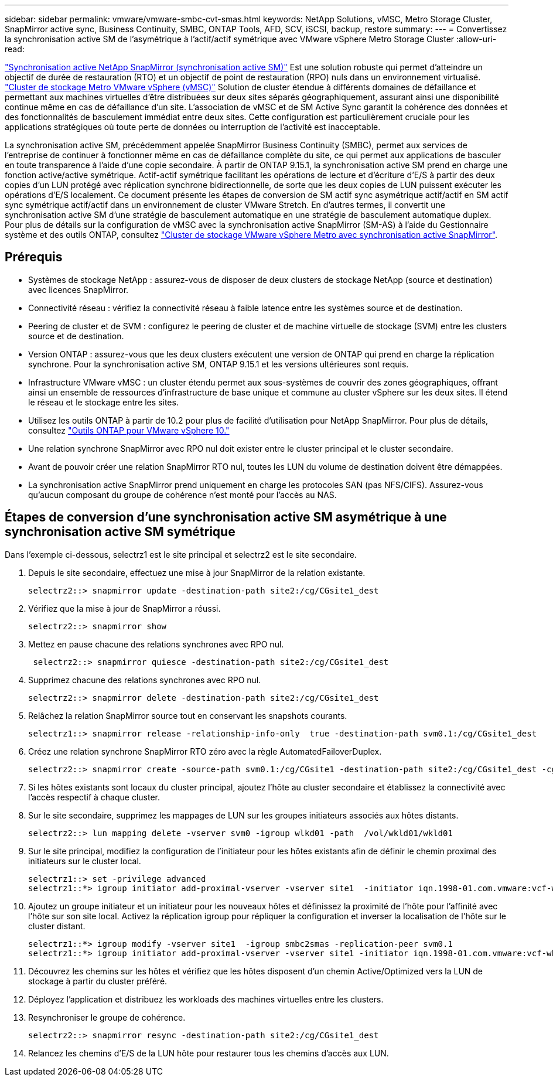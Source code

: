 ---
sidebar: sidebar 
permalink: vmware/vmware-smbc-cvt-smas.html 
keywords: NetApp Solutions, vMSC, Metro Storage Cluster, SnapMirror active sync, Business Continuity, SMBC, ONTAP Tools, AFD, SCV, iSCSI, backup, restore 
summary:  
---
= Convertissez la synchronisation active SM de l'asymétrique à l'actif/actif symétrique avec VMware vSphere Metro Storage Cluster
:allow-uri-read: 


link:https://docs.netapp.com/us-en/ontap/snapmirror-active-sync/["Synchronisation active NetApp SnapMirror (synchronisation active SM)"] Est une solution robuste qui permet d'atteindre un objectif de durée de restauration (RTO) et un objectif de point de restauration (RPO) nuls dans un environnement virtualisé. link:https://docs.netapp.com/us-en/ontap-apps-dbs/vmware/vmware_vmsc_overview.html["Cluster de stockage Metro VMware vSphere (vMSC)"] Solution de cluster étendue à différents domaines de défaillance et permettant aux machines virtuelles d'être distribuées sur deux sites séparés géographiquement, assurant ainsi une disponibilité continue même en cas de défaillance d'un site. L'association de vMSC et de SM Active Sync garantit la cohérence des données et des fonctionnalités de basculement immédiat entre deux sites. Cette configuration est particulièrement cruciale pour les applications stratégiques où toute perte de données ou interruption de l'activité est inacceptable.

La synchronisation active SM, précédemment appelée SnapMirror Business Continuity (SMBC), permet aux services de l'entreprise de continuer à fonctionner même en cas de défaillance complète du site, ce qui permet aux applications de basculer en toute transparence à l'aide d'une copie secondaire. À partir de ONTAP 9.15.1, la synchronisation active SM prend en charge une fonction active/active symétrique. Actif-actif symétrique facilitant les opérations de lecture et d'écriture d'E/S à partir des deux copies d'un LUN protégé avec réplication synchrone bidirectionnelle, de sorte que les deux copies de LUN puissent exécuter les opérations d'E/S localement. Ce document présente les étapes de conversion de SM actif sync asymétrique actif/actif en SM actif sync symétrique actif/actif dans un environnement de cluster VMware Stretch. En d'autres termes, il convertit une synchronisation active SM d'une stratégie de basculement automatique en une stratégie de basculement automatique duplex. Pour plus de détails sur la configuration de vMSC avec la synchronisation active SnapMirror (SM-AS) à l'aide du Gestionnaire système et des outils ONTAP, consultez link:https://docs.netapp.com/us-en/netapp-solutions/vmware/vmware-vmsc-with-smas.html["Cluster de stockage VMware vSphere Metro avec synchronisation active SnapMirror"].



== Prérequis

* Systèmes de stockage NetApp : assurez-vous de disposer de deux clusters de stockage NetApp (source et destination) avec licences SnapMirror.
* Connectivité réseau : vérifiez la connectivité réseau à faible latence entre les systèmes source et de destination.
* Peering de cluster et de SVM : configurez le peering de cluster et de machine virtuelle de stockage (SVM) entre les clusters source et de destination.
* Version ONTAP : assurez-vous que les deux clusters exécutent une version de ONTAP qui prend en charge la réplication synchrone. Pour la synchronisation active SM, ONTAP 9.15.1 et les versions ultérieures sont requis.
* Infrastructure VMware vMSC : un cluster étendu permet aux sous-systèmes de couvrir des zones géographiques, offrant ainsi un ensemble de ressources d'infrastructure de base unique et commune au cluster vSphere sur les deux sites. Il étend le réseau et le stockage entre les sites.
* Utilisez les outils ONTAP à partir de 10.2 pour plus de facilité d'utilisation pour NetApp SnapMirror. Pour plus de détails, consultez link:https://docs.netapp.com/us-en/ontap-tools-vmware-vsphere-10/release-notes/ontap-tools-9-ontap-tools-10-feature-comparison.html["Outils ONTAP pour VMware vSphere 10."]
* Une relation synchrone SnapMirror avec RPO nul doit exister entre le cluster principal et le cluster secondaire.
* Avant de pouvoir créer une relation SnapMirror RTO nul, toutes les LUN du volume de destination doivent être démappées.
* La synchronisation active SnapMirror prend uniquement en charge les protocoles SAN (pas NFS/CIFS). Assurez-vous qu'aucun composant du groupe de cohérence n'est monté pour l'accès au NAS.




== Étapes de conversion d'une synchronisation active SM asymétrique à une synchronisation active SM symétrique

Dans l'exemple ci-dessous, selectrz1 est le site principal et selectrz2 est le site secondaire.

. Depuis le site secondaire, effectuez une mise à jour SnapMirror de la relation existante.
+
....
selectrz2::> snapmirror update -destination-path site2:/cg/CGsite1_dest
....
. Vérifiez que la mise à jour de SnapMirror a réussi.
+
....
selectrz2::> snapmirror show
....
. Mettez en pause chacune des relations synchrones avec RPO nul.
+
....
 selectrz2::> snapmirror quiesce -destination-path site2:/cg/CGsite1_dest
....
. Supprimez chacune des relations synchrones avec RPO nul.
+
....
selectrz2::> snapmirror delete -destination-path site2:/cg/CGsite1_dest
....
. Relâchez la relation SnapMirror source tout en conservant les snapshots courants.
+
....
selectrz1::> snapmirror release -relationship-info-only  true -destination-path svm0.1:/cg/CGsite1_dest                                           ".
....
. Créez une relation synchrone SnapMirror RTO zéro avec la règle AutomatedFailoverDuplex.
+
....
selectrz2::> snapmirror create -source-path svm0.1:/cg/CGsite1 -destination-path site2:/cg/CGsite1_dest -cg-item-mappings site1lun1:@site1lun1_dest -policy AutomatedFailOverDuplex
....
. Si les hôtes existants sont locaux du cluster principal, ajoutez l'hôte au cluster secondaire et établissez la connectivité avec l'accès respectif à chaque cluster.
. Sur le site secondaire, supprimez les mappages de LUN sur les groupes initiateurs associés aux hôtes distants.
+
....
selectrz2::> lun mapping delete -vserver svm0 -igroup wlkd01 -path  /vol/wkld01/wkld01
....
. Sur le site principal, modifiez la configuration de l'initiateur pour les hôtes existants afin de définir le chemin proximal des initiateurs sur le cluster local.
+
....
selectrz1::> set -privilege advanced
selectrz1::*> igroup initiator add-proximal-vserver -vserver site1  -initiator iqn.1998-01.com.vmware:vcf-wkld-esx01.sddc.netapp.com:575556728:67 -proximal-vserver site1
....
. Ajoutez un groupe initiateur et un initiateur pour les nouveaux hôtes et définissez la proximité de l'hôte pour l'affinité avec l'hôte sur son site local. Activez la réplication igroup pour répliquer la configuration et inverser la localisation de l'hôte sur le cluster distant.
+
....
selectrz1::*> igroup modify -vserver site1  -igroup smbc2smas -replication-peer svm0.1
selectrz1::*> igroup initiator add-proximal-vserver -vserver site1 -initiator iqn.1998-01.com.vmware:vcf-wkld-esx01.sddc.netapp.com:575556728:67 -proximal-vserver svm0.1
....
. Découvrez les chemins sur les hôtes et vérifiez que les hôtes disposent d'un chemin Active/Optimized vers la LUN de stockage à partir du cluster préféré.
. Déployez l'application et distribuez les workloads des machines virtuelles entre les clusters.
. Resynchroniser le groupe de cohérence.
+
....
selectrz2::> snapmirror resync -destination-path site2:/cg/CGsite1_dest
....
. Relancez les chemins d'E/S de la LUN hôte pour restaurer tous les chemins d'accès aux LUN.

